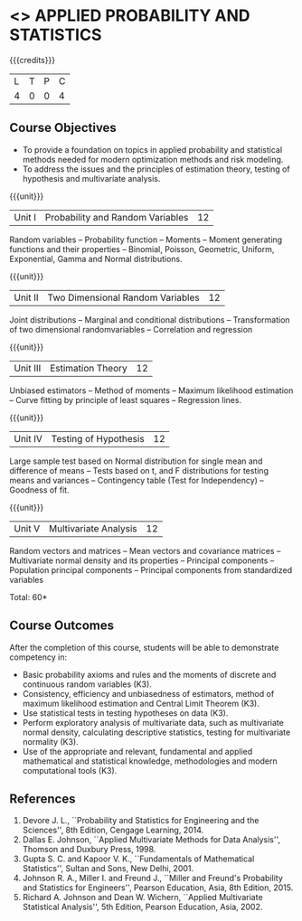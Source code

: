 * <<<PMA1177>>> APPLIED PROBABILITY AND STATISTICS
:properties:
:author: S Narasimman, P Venugopal
:date: 28 June 2018
:end:

#+startup: showall

{{{credits}}}
| L | T | P | C |
| 4 | 0 | 0 | 4 |

** Course Objectives
    - To provide a foundation on topics in applied probability and
      statistical methods needed for modern optimization methods and
      risk modeling.
    - To address the issues and the principles of estimation theory,
      testing of hypothesis and multivariate analysis.

{{{unit}}}
|Unit I|Probability and Random Variables|12|
Random variables -- Probability function -- Moments -- Moment
generating functions and their properties -- Binomial, Poisson,
Geometric, Uniform, Exponential, Gamma and Normal distributions.

{{{unit}}}
|Unit II|Two Dimensional Random Variables |12|
Joint distributions -- Marginal and conditional distributions --
Transformation of two dimensional randomvariables -- Correlation and
regression

{{{unit}}}
|Unit III|Estimation Theory|12|
Unbiased estimators -- Method of moments -- Maximum likelihood
estimation -- Curve fitting by principle of least squares --
Regression lines.

{{{unit}}}
|Unit IV|Testing of Hypothesis|12|
Large sample test based on Normal distribution for single mean and
difference of means -- Tests based on t, and F distributions for
testing means and variances -- Contingency table (Test for
Independency) -- Goodness of fit.

{{{unit}}}
|Unit V|Multivariate Analysis|12|
Random vectors and matrices -- Mean vectors and covariance matrices --
Multivariate normal density and its properties -- Principal components
-- Population principal components -- Principal components from
standardized variables

\hfill *Total: 60*

** Course Outcomes
After the completion of this course, students will be able to
 demonstrate competency in:
- Basic probability axioms and rules and the moments of discrete and
  continuous random variables (K3).
- Consistency, efficiency and unbiasedness of estimators, method of
  maximum likelihood estimation and Central Limit Theorem (K3).
- Use statistical tests in testing hypotheses on data (K3).
- Perform exploratory analysis of multivariate data, such as
  multivariate normal density, calculating descriptive statistics,
  testing for multivariate normality (K3).
- Use of the appropriate and relevant, fundamental and applied
  mathematical and statistical knowledge, methodologies and modern
  computational tools (K3).

** References
   1. Devore J. L., ``Probability and Statistics for Engineering and
      the Sciences'', 8th Edition, Cengage Learning, 2014.
   2. Dallas E. Johnson, ``Applied Multivariate Methods for Data
      Analysis'', Thomson and Duxbury Press, 1998.
   3. Gupta S. C. and Kapoor V. K., ``Fundamentals of Mathematical
      Statistics'', Sultan and Sons, New Delhi, 2001.
   4. Johnson R. A., Miller I. and Freund J., ``Miller and Freund's
      Probability and Statistics for Engineers'', Pearson Education,
      Asia, 8th Edition, 2015.
   5. Richard A. Johnson and Dean W. Wichern, ``Applied Multivariate
      Statistical Analysis'', 5th Edition, Pearson Education,
      Asia, 2002.
